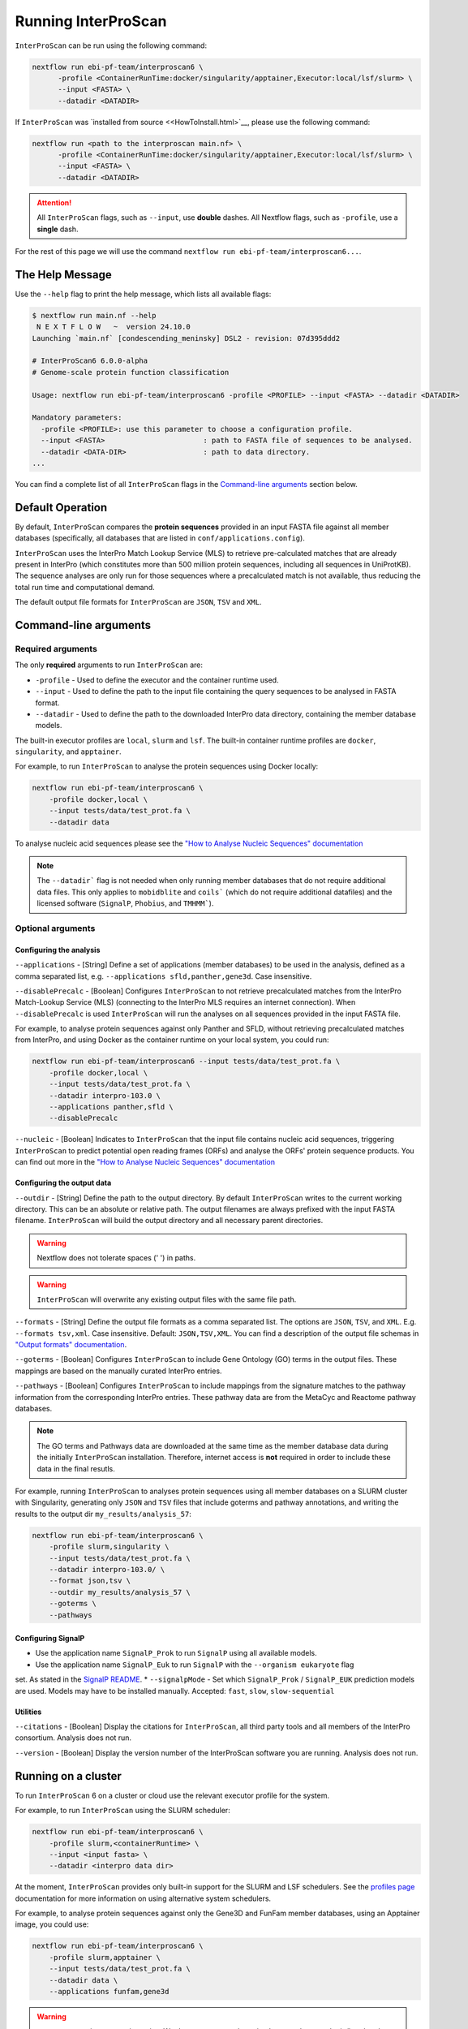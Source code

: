 ====================
Running InterProScan
====================

``InterProScan`` can be run using the following command:

.. code-block:: bash

    nextflow run ebi-pf-team/interproscan6 \
          -profile <ContainerRunTime:docker/singularity/apptainer,Executor:local/lsf/slurm> \
          --input <FASTA> \
          --datadir <DATADIR>

If ``InterProScan`` was `installed from source <<HowToInstall.html>`__, please use the following 
command:

.. code-block:: bash

    nextflow run <path to the interproscan main.nf> \
          -profile <ContainerRunTime:docker/singularity/apptainer,Executor:local/lsf/slurm> \
          --input <FASTA> \
          --datadir <DATADIR>

.. ATTENTION::
    All ``InterProScan`` flags, such as ``--input``, use **double** dashes.
    All Nextflow flags, such as ``-profile``, use a **single** dash.

For the rest of this page we will use the command ``nextflow run ebi-pf-team/interproscan6...``.

The Help Message
~~~~~~~~~~~~~~~~

Use the ``--help`` flag to print the help message,
which lists all available flags:

.. code-block:: bash

    $ nextflow run main.nf --help
     N E X T F L O W   ~  version 24.10.0
    Launching `main.nf` [condescending_meninsky] DSL2 - revision: 07d395ddd2

    # InterProScan6 6.0.0-alpha
    # Genome-scale protein function classification

    Usage: nextflow run ebi-pf-team/interproscan6 -profile <PROFILE> --input <FASTA> --datadir <DATADIR>

    Mandatory parameters:
      -profile <PROFILE>: use this parameter to choose a configuration profile.
      --input <FASTA>                       : path to FASTA file of sequences to be analysed.
      --datadir <DATA-DIR>                  : path to data directory.
    ...

You can find a complete list of all ``InterProScan`` flags in the `Command-line arguments`_ section below.

Default Operation
~~~~~~~~~~~~~~~~~

By default, ``InterProScan`` compares the **protein sequences** provided in an input FASTA file
against all member databases (specifically, all databases that are listed in ``conf/applications.config``).

``InterProScan`` uses the InterPro Match Lookup Service (MLS) to retrieve
pre-calculated matches that are already present in InterPro (which constitutes more
than 500 million protein sequences, including all sequences in UniProtKB). The sequence 
analyses are only run for those sequences where a precalculated match is not available, thus
reducing the total run time and computational demand.

The default output file formats for ``InterProScan`` are ``JSON``, ``TSV`` and ``XML``.

Command-line arguments
~~~~~~~~~~~~~~~~~~~~~~

Required arguments
------------------

The only **required** arguments to run ``InterProScan`` are:

* ``-profile`` - Used to define the executor and the container runtime used.
* ``--input`` - Used to define the path to the input file containing the query sequences to be analysed in FASTA format.
* ``--datadir`` - Used to define the path to the downloaded InterPro data directory, containing the member database models.

The built-in executor profiles are ``local``, ``slurm`` and ``lsf``.
The built-in container runtime profiles are ``docker``, ``singularity``, and ``apptainer``.  

For example, to run ``InterProScan`` to analyse the protein sequences using Docker locally:

.. code-block:: bash

    nextflow run ebi-pf-team/interproscan6 \
        -profile docker,local \
        --input tests/data/test_prot.fa \
        --datadir data

To analyse nucleic acid sequences please see the
`"How to Analyse Nucleic Sequences" documentation <HowToNucleic.html>`_

.. NOTE::
    The ``--datadir``` flag is not needed when only running member databases that do not require additional data files.
    This only applies to ``mobidblite`` and ``coils``` (which do not require additional datafiles) and the
    licensed software (``SignalP``, ``Phobius``, and ``TMHMM```).

Optional arguments
------------------

Configuring the analysis
^^^^^^^^^^^^^^^^^^^^^^^^

``--applications`` - [String] Define a set of applications (member databases) to be used in the analysis, defined as a
comma separated list, e.g. ``--applications sfld,panther,gene3d``. Case insensitive.

``--disablePrecalc`` - [Boolean] Configures ``InterProScan`` to not retrieve precalculated matches
from the InterPro Match-Lookup Service (MLS) (connecting to the InterPro MLS requires an internet connection).
When ``--disablePrecalc`` is used ``InterProScan`` will run the analyses on all sequences provided in the
input FASTA file.

For example, to analyse protein sequences against only Panther and SFLD, without retrieving precalculated matches
from InterPro, and using Docker as the container runtime on your local system, you could run:

.. code-block:: bash

    nextflow run ebi-pf-team/interproscan6 --input tests/data/test_prot.fa \
        -profile docker,local \
        --input tests/data/test_prot.fa \
        --datadir interpro-103.0 \
        --applications panther,sfld \
        --disablePrecalc

``--nucleic`` - [Boolean] Indicates to ``InterProScan`` that the input file contains nucleic acid
sequences, triggering ``InterProScan`` to predict potential open reading frames (ORFs) and analyse the
ORFs' protein sequence products. You can find out more in the
`"How to Analyse Nucleic Sequences" documentation <HowToNucleic.html>`_

Configuring the output data
^^^^^^^^^^^^^^^^^^^^^^^^^^^

``--outdir`` - [String] Define the path to the output directory. By default ``InterProScan`` 
writes to the current working directory. This can be an absolute or relative path. The output
filenames are always prefixed with the input FASTA filename. ``InterProScan`` will build the
output directory and all necessary parent directories.

.. WARNING::

    Nextflow does not tolerate spaces (' ') in paths.

.. WARNING::

    ``InterProScan`` will overwrite any existing output files with the same file path.

``--formats`` - [String] Define the output file formats as a comma separated list. The options 
are ``JSON``, ``TSV``, and ``XML``. E.g. ``--formats tsv,xml``. Case insensitive. Default: 
``JSON,TSV,XML``. You can find a description of the output file schemas in
`"Output formats" documentation <OutputFormats.html>`_.

``--goterms`` - [Boolean] Configures ``InterProScan`` to include Gene Ontology (GO) terms in the output files. 
These mappings are based on the manually curated InterPro entries.

``--pathways`` - [Boolean] Configures ``InterProScan`` to include mappings from the signature matches to 
the pathway information from the corresponding InterPro entries. These pathway data are from the 
MetaCyc and Reactome pathway databases.

.. NOTE::
    The GO terms and Pathways data are downloaded at the same time as the member database data
    during the initially ``InterProScan`` installation. Therefore, internet access is
    **not** required in order to include these data in the final resutls.

For example, running ``InterProScan`` to analyses protein sequences using
all member databases on a SLURM cluster with Singularity, generating only ``JSON`` and
``TSV`` files that include goterms and pathway annotations, and writing the results to
the output dir ``my_results/analysis_57``:

.. code-block:: bash

    nextflow run ebi-pf-team/interproscan6 \
        -profile slurm,singularity \
        --input tests/data/test_prot.fa \
        --datadir interpro-103.0/ \
        --format json,tsv \
        --outdir my_results/analysis_57 \
        --goterms \
        --pathways

Configuring SignalP
^^^^^^^^^^^^^^^^^^^

* Use the application name ``SignalP_Prok`` to run ``SignalP`` using all available models.
* Use the application name ``SignalP_Euk`` to run ``SignalP`` with the ``--organism eukaryote`` flag
set. As stated in the `SignalP README <https://github.com/chenxi-zhang-art/signalP>`_.
* ``--signalpMode`` - Set which ``SignalP_Prok`` / ``SignalP_EUK`` prediction models are used. Models may have
to be installed manually. Accepted: ``fast``, ``slow``, ``slow-sequential``

Utilities
^^^^^^^^^

``--citations`` - [Boolean] Display the citations for ``InterProScan``, all third party tools and 
all members of the InterPro consortium. Analysis does not run.

``--version`` - [Boolean] Display the version number of the InterProScan software you are running. 
Analysis does not run.

Running on a cluster
~~~~~~~~~~~~~~~~~~~~

To run ``InterProScan`` 6 on a cluster or cloud use the relevant executor profile for the system.

For example, to run  ``InterProScan`` using the SLURM scheduler:

.. code-block:: bash

    nextflow run ebi-pf-team/interproscan6 \
        -profile slurm,<containerRuntime> \
        --input <input fasta> \
        --datadir <interpro data dir>

At the moment, ``InterProScan`` provides only built-in support for the SLURM and LSF schedulers.
See the `profiles page <Profiles.html>`__ documentation for more information on
using alternative system schedulers.

For example, to analyse protein sequences against only the Gene3D and FunFam member databases, using an Apptainer image,
you could use:

.. code-block:: bash

    nextflow run ebi-pf-team/interproscan6 \
        -profile slurm,apptainer \
        --input tests/data/test_prot.fa \
        --datadir data \
        --applications funfam,gene3d

.. WARNING::

    ``InterProScan`` is resource intensive. We do not recommend running large analyses on login/head node.
    Run ``InterProScan`` as an interactive job or submit the job via a bash script.

The profiles in ``InterProScan6`` define the time and resource allocations for the analyses.
We recommend reviewing the relevant profile configuration files in ``utilities/profiles``
to ensure they met requirements and expected practices of your system.
If you are unsure how to deploy Nextflow on your system contact the sysadmin.
You can find out more information on the ``InterProScan`` profiles `here <Profiles.html>`__. Please
refer to this documentation before creating your own profiles.

Moving the work (temporary) directory
~~~~~~~~~~~~~~~~~~~~~~~~~~~~~~~~~~~~~

Nextflow stores all temporary files inside a ``work`` directory in the current working
directory. Use the ``-w`` / ``-work-dir`` flag to define the path of the directory where intermediate
files are stored (note the **single** dash as this is a Nextflow flag).

.. TIP::

    You can see all Nextflow run time flags by running ``nextflow help run``.

Understanding the terminal output
~~~~~~~~~~~~~~~~~~~~~~~~~~~~~~~~~

The terminal output of ``InterProScan`` allows you to track the progress of the pipeline in 
realtime.

The first section of the terminal output includes the version of Nextflow and ``InterProScan``, and the
name of the container created by Nextflow from the ``interproscan6`` image during the run. The
second section tracks the progress of the various processes it spawns in a tablular format.

.. code-block:: bash

    $ nextflow run ebi-pf-team/interproscan6 \
         -profile docker,local
         --input tests/data/test_prot.fa \
         --datadir data \
         --applications ncbifam,antifam

     N E X T F L O W   ~  version 24.10.0

    Launching `ebi-pf-team/interproscan6` [amazing_dalembert] DSL2 - revision: bafba8847a

    # InterProScan6 6.0.0-alpha
    # Genome-scale protein function classification

    executor >  local (10)
    [83/6d3f04] process > PREPARE_PROTEIN_SEQUENCES (1)    [100%] 1 of 1 ✔
    [ad/09104a] process > SCAN_SEQUENCES:RUN_ANTIFAM (1)   [100%] 1 of 1 ✔
    [6b/1225f5] process > SCAN_SEQUENCES:PARSE_ANTIFAM (1) [100%] 1 of 1 ✔
    [5c/a237d2] process > SCAN_SEQUENCES:RUN_NCBIFAM (1)   [100%] 1 of 1 ✔
    [a9/1bfe8d] process > SCAN_SEQUENCES:PARSE_NCBIFAM (1) [100%] 1 of 1 ✔
    [95/803c6d] process > XREFS (1)                        [100%] 1 of 1 ✔
    [eb/b2f519] process > AGGREGATE_SEQS_MATCHES (1)       [100%] 1 of 1 ✔
    [61/24891f] process > AGGREGATE_ALL_MATCHES            [100%] 1 of 1 ✔
    [23/652963] process > WRITE_TSV_OUTPUT                 [100%] 1 of 1 ✔
    [d6/53c9e3] process > WRITE_XML_OUTPUT                 [100%] 1 of 1 ✔

The first column (e.g. ``[83/6d3f04]``) identifies the subdirectory within the ``work/`` directory
(created by Nextflow) where the process is running, and where the output files
for the process can be found (useful for trouble shooting).

The second column (e.g. ``process > SCAN_SEQUENCES:RUN_ANTIFAM``) identifies the type of
task (e.g. ``process``), and the name
of the task (e.g. ``SCAN_SEQUENCES:RUN_ANTIFAM```).  The number
in parenthesises identifies the total number of spawned instances of that process.

The third column (e.g. ``[100%] 1 of 1 ✔``) indicates the percentage of the currently spawned instances
of the process that have been completed. Additionally, this column lists the total number and 
number of completed tasks.

Although ``InterProScan`` takes in a single FASTA file as input to improve the computing
efficiency, ``InterProScan`` may split the FASTA file into smaller batches.  Each of these batch
is analysed by all specified applications. Thus, a single process may run multiple times, one for each batch.

